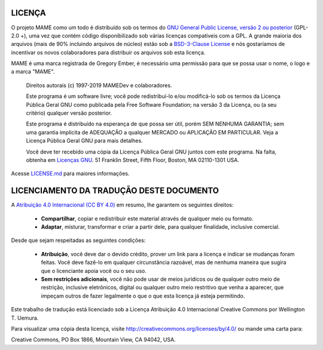 .. _MAME-license:

LICENÇA
=======


O projeto MAME como um todo é distribuído sob os termos do `GNU General
Public License, versão 2 ou posterior
<https://opensource.org/licenses/GPL-2.0>`_ (GPL-2.0 +), uma vez que
contém código disponibilizado sob várias licenças compatíveis com a GPL.
A grande maioria dos arquivos (mais de 90% incluindo arquivos de núcleo)
estão sob a
`BSD-3-Clause License <http://opensource.org/licenses/BSD-3-Clause>`_ e
nós gostaríamos de incentivar os novos colaboradores para distribuir os
arquivos sob esta licença.

MAME é uma marca registrada de Gregory Ember, é necessário uma permissão
para que se possa usar o nome, o logo e a marca "MAME".

    Direitos autorais (c) 1997-2019 MAMEDev e colaboradores.

    Este programa é um software livre; você pode redistribuí-lo e/ou
    modificá-lo sob os termos da Licença Pública Geral GNU como
    publicada pela Free Software Foundation; na versão 3 da Licença, ou
    (a seu critério) qualquer versão posterior.

    Este programa é distribuído na esperança de que possa ser útil,
    porém SEM NENHUMA GARANTIA; sem uma garantia implícita de ADEQUAÇÃO
    a qualquer MERCADO ou APLICAÇÃO EM PARTICULAR.
    Veja a Licença Pública Geral GNU para mais detalhes.

    Você deve ter recebido uma cópia da Licença Pública Geral GNU juntos
    com este programa.
    Na falta, obtenha em `Licenças GNU <https://www.gnu.org/licenses/>`_.
    51 Franklin Street, Fifth Floor, Boston, MA 02110-1301 USA.

Acesse
`LICENSE.md <https://github.com/mamedev/mame/blob/master/LICENSE.md>`_
para maiores informações.

LICENCIAMENTO DA TRADUÇÃO DESTE DOCUMENTO
=========================================

A `Atribuição 4.0 Internacional (CC BY 4.0)
<https://creativecommons.org/licenses/by/4.0/legalcode.pt>`_ em resumo,
lhe garantem os seguintes direitos:

	* **Compartilhar**, copiar e redistribuir este material através de
	  qualquer meio ou formato.

	* **Adaptar**, misturar, transformar e criar a partir dele, para
	  qualquer finalidade, inclusive comercial.

Desde que sejam respeitadas as seguintes condições:

	* **Atribuição**, você deve dar o devido crédito, prover um link
	  para a licença e indicar se mudanças foram feitas. Você deve fazê-lo
	  em qualquer circunstância razoável, mas de nenhuma maneira que
	  sugira que o licenciante apoia você ou o seu uso.

	* **Sem restrições adicionais**, você não pode usar de meios
	  jurídicos ou de qualquer outro meio de restrição, inclusive
	  eletrônicos, digital ou qualquer outro meio restritivo que venha a
	  aparecer, que impeçam outros de fazer legalmente o que o que esta
	  licença já esteja permitindo.

Este trabalho de tradução está licenciado sob a Licença Atribuição 4.0
Internacional Creative Commons por Wellington T. Uemura.

Para visualizar uma cópia desta licença,
visite http://creativecommons.org/licenses/by/4.0/ ou mande uma carta
para:

|	Creative Commons, PO Box 1866, Mountain View, CA 94042, USA.
